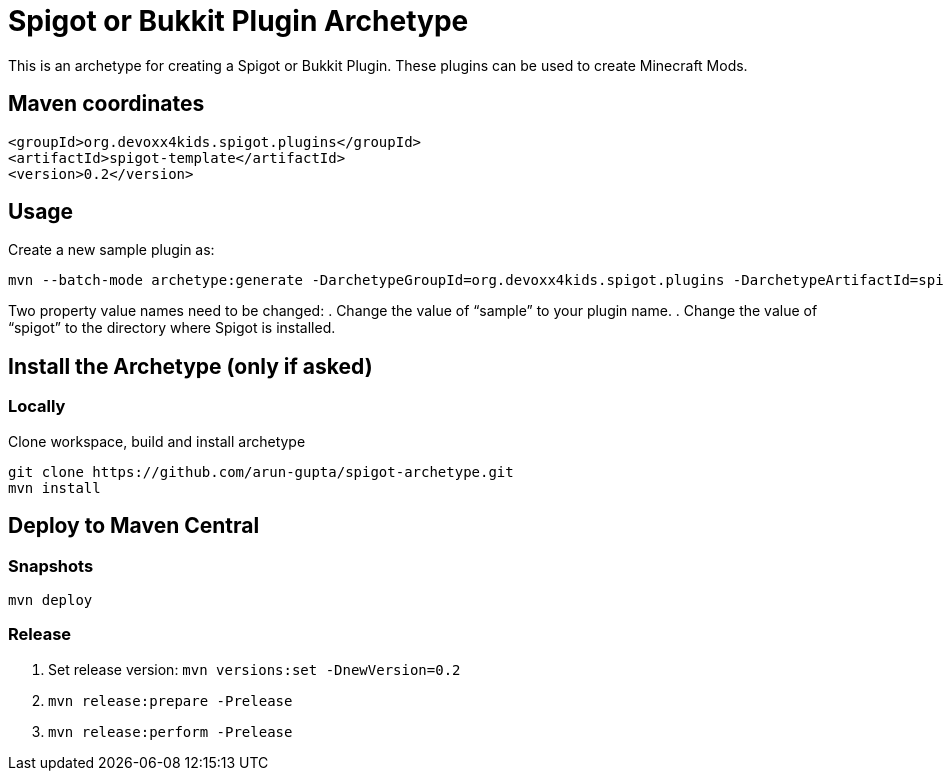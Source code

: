 = Spigot or Bukkit Plugin Archetype

This is an archetype for creating a Spigot or Bukkit Plugin. These plugins can be used to create Minecraft Mods.

== Maven coordinates

```XML
<groupId>org.devoxx4kids.spigot.plugins</groupId>
<artifactId>spigot-template</artifactId>
<version>0.2</version>
```

== Usage

Create a new sample plugin as:

```console
mvn --batch-mode archetype:generate -DarchetypeGroupId=org.devoxx4kids.spigot.plugins -DarchetypeArtifactId=spigot-template -DarchetypeVersion=0.2 -DartifactId=sample -Dspigot=/Users/arungupta/tools/spigot 
```

Two property value names need to be changed:
. Change the value of "`sample`" to your plugin name.
. Change the value of "`spigot`" to the directory where Spigot is installed.

== Install the Archetype (only if asked)

=== Locally

Clone workspace, build and install archetype

```console
git clone https://github.com/arun-gupta/spigot-archetype.git
mvn install
```

== Deploy to Maven Central

=== Snapshots

```console
mvn deploy
```

=== Release

. Set release version: `mvn versions:set -DnewVersion=0.2`
. `mvn release:prepare -Prelease`
. `mvn release:perform -Prelease`

